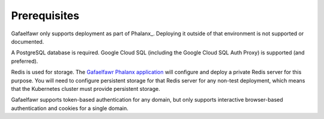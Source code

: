 #############
Prerequisites
#############

Gafaelfawr only supports deployment as part of Phalanx_.
Deploying it outside of that environment is not supported or documented.

A PostgreSQL database is required.
Google Cloud SQL (including the Google Cloud SQL Auth Proxy) is supported (and preferred).

Redis is used for storage.
The `Gafaelfawr Phalanx application <https://phalanx.lsst.io/applications/gafaelfawr/index.html>`__ will configure and deploy a private Redis server for this purpose.
You will need to configure persistent storage for that Redis server for any non-test deployment, which means that the Kubernetes cluster must provide persistent storage.

Gafaelfawr supports token-based authentication for any domain, but only supports interactive browser-based authentication and cookies for a single domain.

